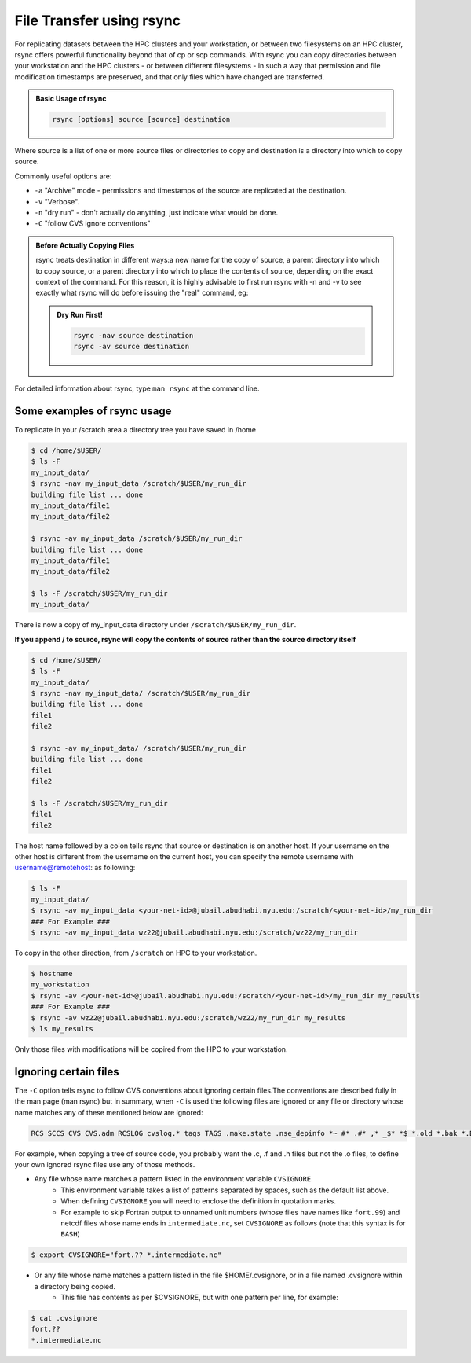 File Transfer using rsync
=========================

For replicating datasets between the HPC clusters and your workstation, or between two filesystems on an HPC cluster, rsync offers powerful functionality beyond that of cp or scp commands. With rsync you can copy directories between your workstation and the HPC clusters - or between different filesystems - in such a way that permission and file modification timestamps are preserved, and that only files which have changed are transferred.

 

.. admonition:: Basic Usage of rsync

    .. code-block:: bash

        rsync [options] source [source] destination

Where source is a list of one or more source files or directories to copy and destination is a directory into which to copy source. 

Commonly useful options are:

* ``-a`` "Archive" mode - permissions and timestamps of the source are replicated at the destination.
* ``-v`` "Verbose".
* ``-n``  "dry run" - don't actually do anything, just indicate what would be done.
* ``-C`` "follow CVS ignore conventions" 

.. admonition:: Before Actually Copying Files

    rsync treats destination in different ways:a new name for the copy of source, a parent directory into which to copy source, or a parent directory into which to place the contents of source, depending on the exact context of the command. For this reason, it is highly advisable to first run rsync with -n and -v to see exactly what rsync will do before issuing the "real" command, eg:

    .. admonition:: Dry Run First!

        .. code-block:: bash
            
            rsync -nav source destination
            rsync -av source destination

For detailed information about rsync, type ``man rsync`` at the command line.

Some examples of rsync usage
----------------------------

To replicate in your /scratch area a directory tree you have saved in /home

.. code-block:: bash

    $ cd /home/$USER/
    $ ls -F
    my_input_data/
    $ rsync -nav my_input_data /scratch/$USER/my_run_dir
    building file list ... done
    my_input_data/file1
    my_input_data/file2
        
    $ rsync -av my_input_data /scratch/$USER/my_run_dir
    building file list ... done
    my_input_data/file1
    my_input_data/file2
        
    $ ls -F /scratch/$USER/my_run_dir
    my_input_data/

There is now a copy of my_input_data directory under ``/scratch/$USER/my_run_dir``.  

**If you append / to source, rsync will copy the contents of source rather than the source directory itself**

.. code-block:: bash

    $ cd /home/$USER/
    $ ls -F
    my_input_data/
    $ rsync -nav my_input_data/ /scratch/$USER/my_run_dir
    building file list ... done
    file1
    file2
        
    $ rsync -av my_input_data/ /scratch/$USER/my_run_dir
    building file list ... done
    file1
    file2
        
    $ ls -F /scratch/$USER/my_run_dir
    file1
    file2
 

The host name followed by a colon tells rsync that source or destination is on another host. If your username on the other host is different from the username on the current host, you can specify the remote username with username@remotehost: as following:

.. code-block:: bash

    $ ls -F
    my_input_data/
    $ rsync -av my_input_data <your-net-id>@jubail.abudhabi.nyu.edu:/scratch/<your-net-id>/my_run_dir
    ### For Example ###
    $ rsync -av my_input_data wz22@jubail.abudhabi.nyu.edu:/scratch/wz22/my_run_dir

To copy in the other direction, from ``/scratch`` on HPC to your workstation.

.. code-block:: bash

    $ hostname
    my_workstation
    $ rsync -av <your-net-id>@jubail.abudhabi.nyu.edu:/scratch/<your-net-id>/my_run_dir my_results
    ### For Example ###
    $ rsync -av wz22@jubail.abudhabi.nyu.edu:/scratch/wz22/my_run_dir my_results
    $ ls my_results

Only those files with modifications will be copired from the HPC to your workstation.

Ignoring certain files
----------------------

The ``-C`` option tells rsync to follow CVS conventions about ignoring certain files.The conventions are described fully in the man page (man rsync) but in summary, when ``-C`` is used the following files are ignored  or any file or directory whose name matches any of these mentioned below are ignored:

.. code-block:: bash

    RCS SCCS CVS CVS.adm RCSLOG cvslog.* tags TAGS .make.state .nse_depinfo *~ #* .#* ,* _$* *$ *.old *.bak *.BAK *.orig *.rej .del-* *.a *.olb *.o *.obj *.so *.exe *.Z *.elc *.ln core .svn/

For example, when copying a tree of source code, you probably want the .c, .f and .h files but not the .o files, to define your own ignored rsync files use any of those methods.

* Any file whose name matches a pattern listed in the environment variable ``CVSIGNORE``. 
	* This environment variable takes a list of patterns separated by spaces, such as the default list above. 
	* When defining ``CVSIGNORE`` you will need to enclose the definition in quotation marks.
	* For example to skip Fortran output to unnamed unit numbers (whose files have names like ``fort.99``) and netcdf files whose name ends in ``intermediate.nc``, set ``CVSIGNORE`` as follows (note that this syntax is for ``BASH``)

.. code-block:: bash

    $ export CVSIGNORE="fort.?? *.intermediate.nc" 
    
    
 
* Or any file whose name matches a pattern listed in the file $HOME/.cvsignore, or in a file named .cvsignore within a directory being copied. 
	* This file has contents as per $CVSIGNORE, but with one pattern per line, for example:

.. code-block:: bash

    $ cat .cvsignore
    fort.??
    *.intermediate.nc
